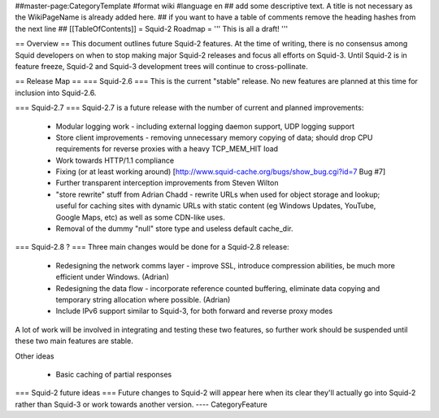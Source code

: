 ##master-page:CategoryTemplate
#format wiki
#language en
## add some descriptive text. A title is not necessary as the WikiPageName is already added here.
## if you want to have a table of comments remove the heading hashes from the next line
## [[TableOfContents]]
= Squid-2 Roadmap =
''' This is all a draft! '''

== Overview ==
This document outlines future Squid-2 features. At the time of writing, there is no consensus among Squid developers on when to stop making major Squid-2 releases and focus all efforts on Squid-3. Until Squid-2 is in feature freeze, Squid-2 and Squid-3 development trees will continue to cross-pollinate.

== Release Map ==
=== Squid-2.6 ===
This is the current "stable" release. No new features are planned at this time for inclusion into Squid-2.6.

=== Squid-2.7 ===
Squid-2.7 is a future release with the number of current and planned improvements:

 * Modular logging work - including external logging daemon support, UDP logging support
 * Store client improvements - removing unnecessary memory copying of data; should drop CPU requirements for reverse proxies with a heavy TCP_MEM_HIT load
 * Work towards HTTP/1.1 compliance
 * Fixing (or at least working around) [http://www.squid-cache.org/bugs/show_bug.cgi?id=7 Bug #7]
 * Further transparent interception improvements from Steven Wilton
 * "store rewrite" stuff from Adrian Chadd - rewrite URLs when used for object storage and lookup; useful for caching sites with dynamic URLs with static content (eg Windows Updates, YouTube, Google Maps, etc) as well as some CDN-like uses.
 * Removal of the dummy "null" store type and useless default cache_dir.

=== Squid-2.8 ? ===
Three main changes would be done for a Squid-2.8 release:

 * Redesigning the network comms layer - improve SSL, introduce compression abilities, be much more efficient under Windows. (Adrian)
 * Redesigning the data flow - incorporate reference counted buffering, eliminate data copying and temporary string allocation where possible. (Adrian)
 * Include IPv6 support similar to Squid-3, for both forward and reverse proxy modes

A lot of work will be involved in integrating and testing these two features, so further work should be suspended until these two main features are stable.

Other ideas

 * Basic caching of partial responses

=== Squid-2 future ideas ===
Future changes to Squid-2 will appear here when its clear they'll actually go into Squid-2 rather than Squid-3 or work towards another version.
----
CategoryFeature
